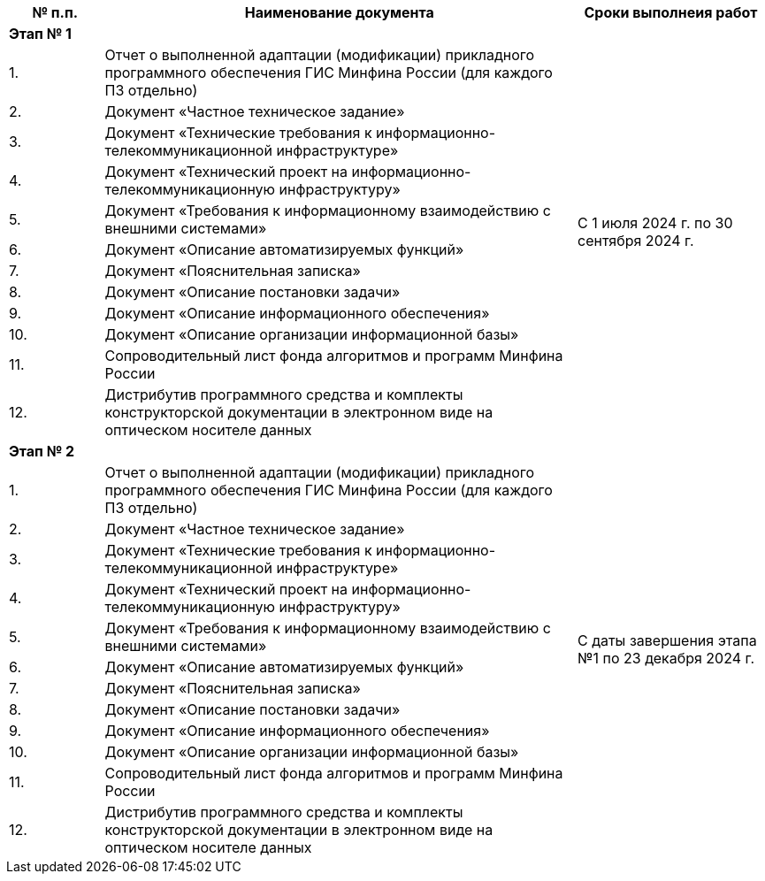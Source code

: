[cols="1, 5, 2", options="header"]
|===
^| № п.п.   ^| Наименование документа ^| Сроки выполнеия работ

2+^| *Этап № 1*                                                                                                                         .13+| С 1 июля 2024 г. по 30 сентября 2024 г.                            
^| {counter:t_row}. | Отчет о выполненной адаптации (модификации) прикладного программного обеспечения ГИС Минфина России (для каждого ПЗ отдельно)

^| {counter:t_row}. | Документ «Частное техническое задание»
                               
^| {counter:t_row}. | Документ «Технические требования к информационно-телекоммуникационной инфраструктуре»

^| {counter:t_row}. | Документ «Технический проект на информационно-телекоммуникационную инфраструктуру»

^| {counter:t_row}. | Документ «Требования к информационному взаимодействию с внешними системами»

^| {counter:t_row}. | Документ «Описание автоматизируемых функций»

^| {counter:t_row}. | Документ «Пояснительная записка»

^| {counter:t_row}. | Документ «Описание постановки задачи»

^| {counter:t_row}. | Документ «Описание информационного обеспечения»

^| {counter:t_row}.| Документ «Описание организации информационной базы»

^| {counter:t_row}.| Сопроводительный лист фонда алгоритмов и программ Минфина России

^| {counter:t_row}.| Дистрибутив программного средства и комплекты конструкторской документации в электронном виде на оптическом носителе данных +


2+^| *Этап № 2*                                                                                                                          
.13+| С даты завершения этапа №1 по 23 декабря 2024 г.
^| {counter:t_row1}. | Отчет о выполненной адаптации (модификации) прикладного программного обеспечения ГИС Минфина России (для каждого ПЗ отдельно)                                                  
^| {counter:t_row1}. | Документ «Частное техническое задание»

^| {counter:t_row1}. | Документ «Технические требования к информационно-телекоммуникационной инфраструктуре»
                                                                                         
^| {counter:t_row1}. | Документ «Технический проект на информационно-телекоммуникационную инфраструктуру»

^| {counter:t_row1}. | Документ «Требования к информационному взаимодействию с внешними системами»

^| {counter:t_row1}. | Документ «Описание автоматизируемых функций» 

^| {counter:t_row1}. | Документ «Пояснительная записка»

^| {counter:t_row1}. | Документ «Описание постановки задачи»

^| {counter:t_row1}. | Документ «Описание информационного обеспечения»

^| {counter:t_row1}.| Документ «Описание организации информационной базы»

^| {counter:t_row1}.| Сопроводительный лист фонда алгоритмов и программ Минфина России

^| {counter:t_row1}.| Дистрибутив программного средства и комплекты конструкторской документации в электронном виде на оптическом носителе данных

|===

:!t_row:
:!t_row1: